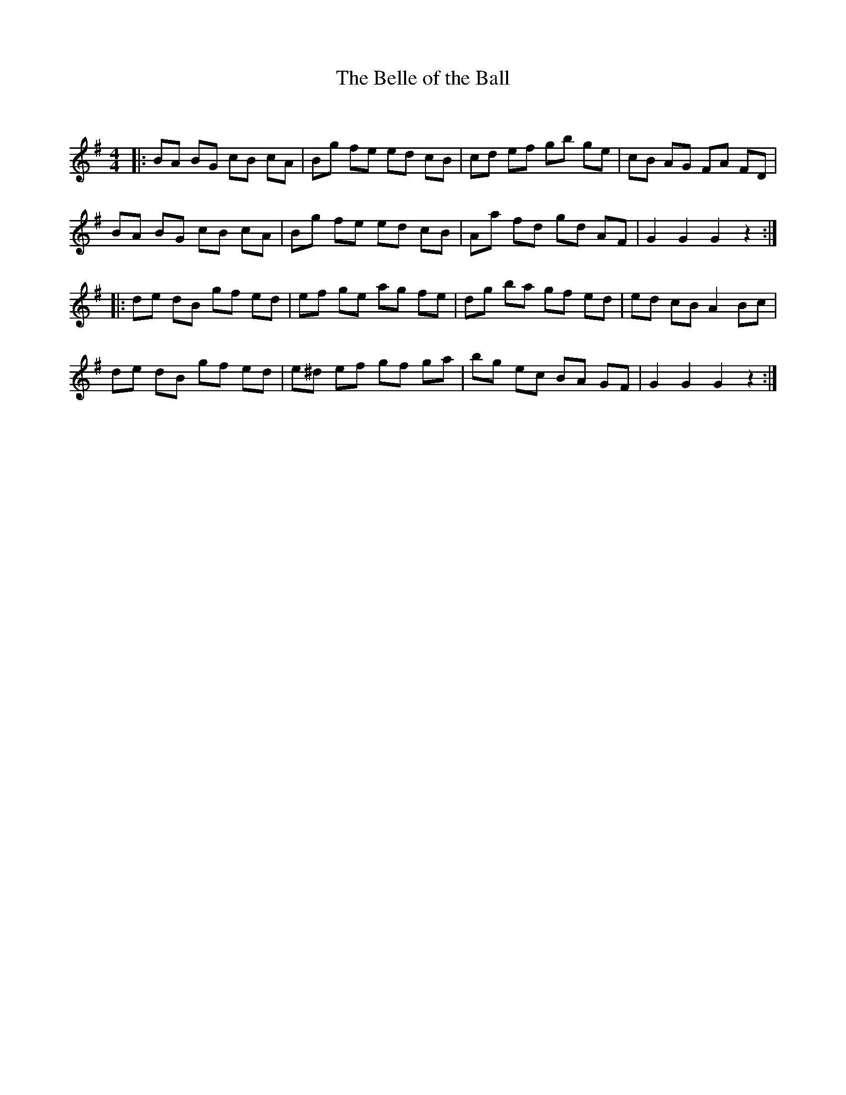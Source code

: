 X:1
T: The Belle of the Ball
C:
R:Reel
Q:232
K:G
M:4/4
L:1/8
|:BA BG cB cA|Bg fe ed cB|cd ef gb ge|cB AG FA FD|
BA BG cB cA|Bg fe ed cB|Aa fd gd AF|G2G2 G2z2:|
|:de dB gf ed|ef ge ag fe|dg ba gf ed|ed cB A2Bc|
de dB gf ed|e^d ef gf ga|bg ec BA GF|G2G2 G2z2:|
